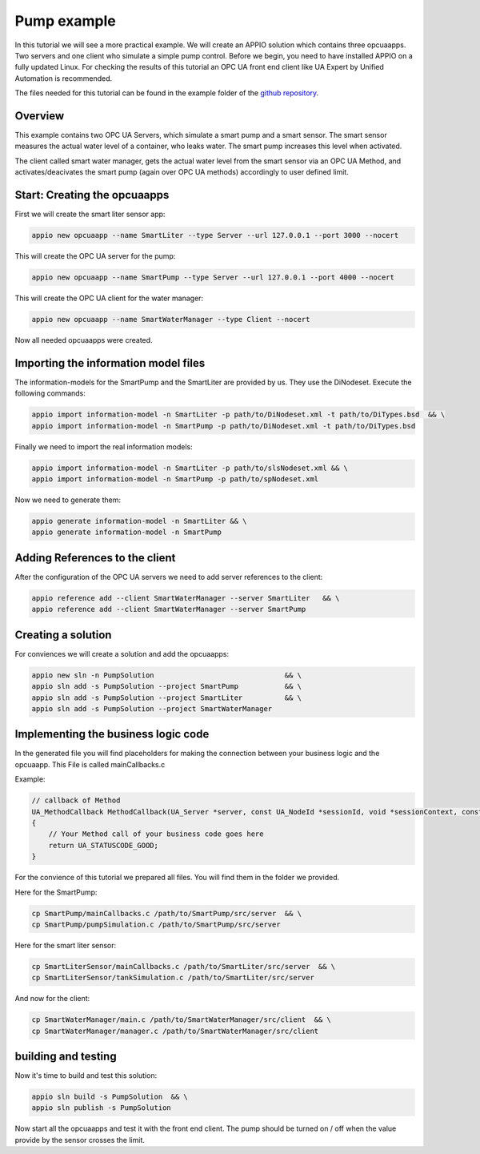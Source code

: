 .. _smartpump_reference:

==============
Pump example
==============

In this tutorial we will see a more practical example. We will create an APPIO solution which contains three opcuaapps. Two servers and one client who simulate a simple pump control.
Before we begin, you need to have installed APPIO on a fully updated Linux. For checking the results of this tutorial an OPC UA front end client like UA Expert by Unified Automation is recommended.

The files needed for this tutorial can be found in the example folder of the `github repository <https://github.com/appioframework/APPIO-Terminal.git>`_.


***************************
Overview
***************************

This example contains two OPC UA Servers, which simulate a smart pump and a smart sensor. The smart sensor measures the actual water level of a container, who leaks water. The smart pump increases this level when activated.

The client called smart water manager, gets the actual water level from the smart sensor via an OPC UA Method, and activates/deacivates the smart pump (again over OPC UA methods) accordingly to user defined limit.
 
.. image:: images/slndetailedview.png

.. image:: images/slnlegend.png
   :scale: 40 %

*****************************
Start: Creating the opcuaapps
*****************************

First we will create the smart liter sensor app:

.. code-block:: bash

   appio new opcuaapp --name SmartLiter --type Server --url 127.0.0.1 --port 3000 --nocert

This will create the OPC UA server for the pump:

.. code-block:: bash

   appio new opcuaapp --name SmartPump --type Server --url 127.0.0.1 --port 4000 --nocert

This will create the OPC UA client for the water manager:

.. code-block:: bash

   appio new opcuaapp --name SmartWaterManager --type Client --nocert

Now all needed opcuaapps were created.

*************************************
Importing the information model files 
*************************************

The information-models for the SmartPump and the SmartLiter are provided by us. They use the DiNodeset. Execute the following commands:

.. code-block:: bash

   appio import information-model -n SmartLiter -p path/to/DiNodeset.xml -t path/to/DiTypes.bsd  && \
   appio import information-model -n SmartPump -p path/to/DiNodeset.xml -t path/to/DiTypes.bsd


Finally we need to import the real information models:

.. code-block:: bash

   appio import information-model -n SmartLiter -p path/to/slsNodeset.xml && \
   appio import information-model -n SmartPump -p path/to/spNodeset.xml

Now we need to generate them:

.. code-block:: bash

   appio generate information-model -n SmartLiter && \
   appio generate information-model -n SmartPump 

*******************************
Adding References to the client
*******************************

After the configuration of the OPC UA servers we need to add server references to the client:

.. code-block:: bash

   appio reference add --client SmartWaterManager --server SmartLiter   && \
   appio reference add --client SmartWaterManager --server SmartPump  

*******************************
Creating a solution
*******************************

For conviences we will create a solution and add the opcuaapps:

.. code-block:: bash

   appio new sln -n PumpSolution                               && \
   appio sln add -s PumpSolution --project SmartPump           && \
   appio sln add -s PumpSolution --project SmartLiter          && \
   appio sln add -s PumpSolution --project SmartWaterManager  

************************************
Implementing the business logic code
************************************

In the generated file you will find placeholders for making the connection between your business logic and the opcuaapp. This File is called mainCallbacks.c

Example:

.. code-block:: c

   // callback of Method
   UA_MethodCallback MethodCallback(UA_Server *server, const UA_NodeId *sessionId, void *sessionContext, const UA_NodeId *methodId, void *methodContext, const UA_NodeId *objectId, void *objectContext, size_t inputSize, const UA_Variant *input, size_t outputSize, UA_Variant *output)
   {
       // Your Method call of your business code goes here 
       return UA_STATUSCODE_GOOD;
   }

For the convience of this tutorial we prepared all files. You will find them in the folder we provided.

Here for the SmartPump:

.. code-block:: bash

   cp SmartPump/mainCallbacks.c /path/to/SmartPump/src/server  && \
   cp SmartPump/pumpSimulation.c /path/to/SmartPump/src/server


Here for the smart liter sensor:

.. code-block:: bash

   cp SmartLiterSensor/mainCallbacks.c /path/to/SmartLiter/src/server  && \
   cp SmartLiterSensor/tankSimulation.c /path/to/SmartLiter/src/server

And now for the client:

.. code-block:: bash

   cp SmartWaterManager/main.c /path/to/SmartWaterManager/src/client  && \
   cp SmartWaterManager/manager.c /path/to/SmartWaterManager/src/client

************************************
building and testing
************************************

Now it's time to build and test this solution:

.. code-block:: bash

   appio sln build -s PumpSolution  && \
   appio sln publish -s PumpSolution 

Now start all the opcuaapps and test it with the front end client. The pump should be turned on / off when the value provide by the sensor crosses the limit.